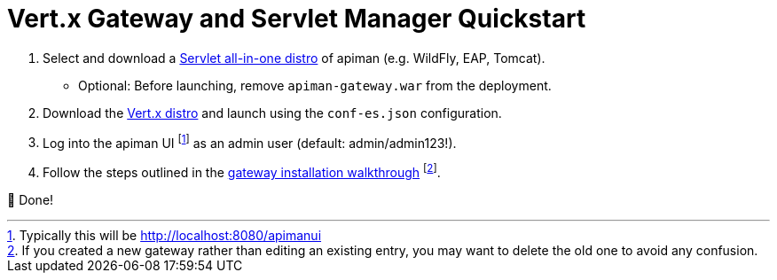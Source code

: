 = Vert.x Gateway and Servlet Manager Quickstart
:servlet-mgr: link:../servlet/install.adoc
:vertx-gw: link:download.adoc
:gw-install-walkthrough: link:install.adoc

. Select and download a {servlet-mgr}[Servlet all-in-one distro] of apiman (e.g. WildFly, EAP, Tomcat).
    * Optional: Before launching, remove `apiman-gateway.war` from the deployment.
. Download the {vertx-gw}[Vert.x distro] and launch using the `conf-es.json` configuration.
. Log into the apiman UI footnote:[Typically this will be http://localhost:8080/apimanui] as an admin user (default: admin/admin123!).
. Follow the steps outlined in the {gw-install-walkthrough}[gateway installation walkthrough] footnote:[If you created a new gateway rather than editing an existing entry, you may want to delete the old one to avoid any confusion.].

🎉  Done!
